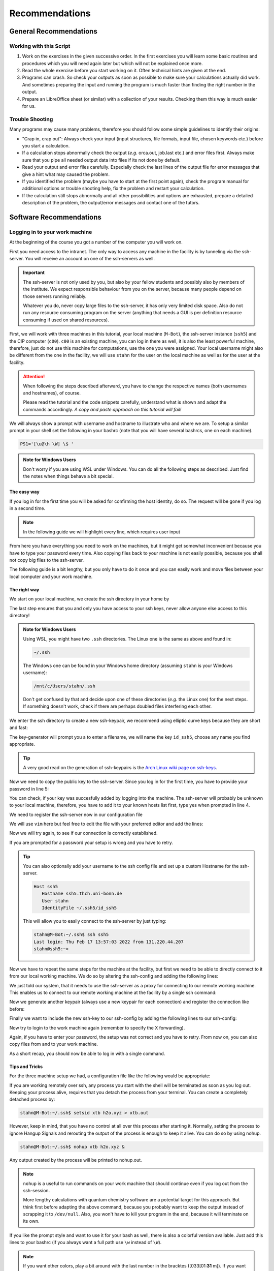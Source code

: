 Recommendations
===============

General Recommendations
-----------------------

Working with this Script
~~~~~~~~~~~~~~~~~~~~~~~~

1. Work on the exercises in the given successive order. In the first exercises you will learn some basic
   routines and procedures which you will need again later but which will not be explained once more.

2. Read the whole exercise before you start working on it. Often technical hints are given at the end.

3. Programs can crash. So check your outputs as soon as possible to make sure your calculations actually did work.
   And sometimes preparing the input and running the program is much faster than finding the right number
   in the output.

4. Prepare an LibreOffice sheet (or similar) with a collection of your results. Checking them this way is much easier for us.

Trouble Shooting
~~~~~~~~~~~~~~~~

Many programs may cause many problems, therefore you should follow some simple guidelines to identify their origins:

- "Crap in, crap out": Always check your input (input structures, file formats, input file, chosen keywords etc.) before you start a calculation.
- If a calculation stops abnormally check the output (*e.g.* orca.out, job.last etc.) and error files first. Always make sure that you pipe all needed output data into files if its not done by default.
- Read your output and error files carefully. Especially check the last lines of the output file for error messages that give a hint what may caused the problem.
- If you identified the problem (maybe you have to start at the first point again), check the program manual for additional options or trouble shooting help, fix the problem and restart your calculation.
- If the calculation still stops abnormally and all other possibilities and options are exhausted, prepare a detailed description of the problem, the output/error messages and contact one of the tutors.


Software Recommendations
------------------------


Logging in to your work machine
~~~~~~~~~~~~~~~~~~~~~~~~~~~~~~~

At the beginning of the course you got a number of the computer you will work on.

First you need access to the intranet. The only way to access any machine in the facility is by tunneling via the ssh-server.
You will receive an account on one of the ssh-servers as well.

.. important::

   The ssh-server is not only used by you, but also by your fellow students and possibly also by members of the institute.
   We expect responsible behaviour from you on the server, because many people depend on those servers running reliably.

   Whatever you do, never copy large files to the ssh-server, it has only very limited disk space.
   Also do not run any resource consuming program on the server (anything that needs a GUI is per definition resource consuming if used on shared resources).

First, we will work with three machines in this tutorial, your local machine (``M-Bot``), the ssh-server instance (``ssh5``) and the CIP computer (``c00``).
``c00`` is an existing machine, you can log in there as well, it is also the least powerful machine, therefore, just do not use this machine for computations, use the one you were assigned.
Your local username might also be different from the one in the facility, we will use ``stahn`` for the user on the local machine as well as for the user at the facility.

.. attention:: 

   When following the steps described afterward, you have to change the respective names (both usernames and hostnames), of course.

   Please read the tutorial and the code snippets carefully, understand what is shown and adapt the commands accordingly.
   *A copy and paste approach on this tutorial will fail!*

We will always show a prompt with username and hostname to illustrate who and where we are.
To setup a similar prompt in your shell set the following in your bashrc (note that you will have several bashrcs, one on each machine).

.. code-block:: bash

   PS1='[\u@\h \W] \$ '

.. admonition:: Note for Windows Users

   Don't worry if you are using WSL under Windows. You can do all the following steps as described.
   Just find the notes when things behave a bit special.

The easy way
^^^^^^^^^^^^

If you log in for the first time you will be asked for confirming the host identity, do so.
The request will be gone if you log in a second time.

.. code-block:: none
   :linenos:
   :emphasize-lines: 4, 6, 10, 12, 19, 22

   stahn@M-Bot:~/.ssh$ ssh -Y stahn@ssh5.thch.uni-bonn.de
   The authenticity of host 'ssh5.thch.uni-bonn.de (131.220.44.130)' can't be established.
   ECDSA key fingerprint is SHA256:eEdQpqyV6oP0Ddra7H2QDI6kC9rX3XQRAlWxX6LfA6U.
   Are you sure you want to continue connecting (yes/no/[fingerprint])? yes
   Warning: Permanently added 'ssh5.thch.uni-bonn.de' (ECDSA) to the list of known hosts.
   Password:
   stahn@ssh5:~> ssh -Y stahn@c00
   The authenticity of host 'c00 (172.17.3.20)' can't be established.
   ECDSA key fingerprint is SHA256:ozq72tQ9gROvzDwv+ZFQ7wc+L/Dmu9Fptbfhf2zfd1M.
   Are you sure you want to continue connecting (yes/no/[fingerprint])? yes
   Warning: Permanently added 'c00,172.17.3.20' (ECDSA) to the list of known hosts.
   Password: 
   Have a lot of fun...
   stahn@c00:~> logout  
   Connection to c00 closed.
   stahn@ssh5:~> logout
   Connection to ssh5.thch.uni-bonn.de closed.
   stahn@M-Bot:~/.ssh$ ssh -Y stahn@ssh5.thch.uni-bonn.de
   Password:
   Last login: Thu Feb 17 16:39:19 2022 from 131.220.44.207
   stahn@ssh5:~> ssh -Y stahn@c00
   Password: 
   Last login: Thu Feb 17 16:39:35 2022 from 131.220.44.130
   Have a lot of fun...
   stahn@c00:~> 


.. note::

   In the following guide we will highlight every line, which requires user input

From here you have everything you need to work on the machines, but it might get somewhat inconvenient because you have to type your password every time.
Also copying files back to your machine is not easily possible, because you shall not copy big files to the ssh-server.

The following guide is a bit lengthy, but you only have to do it once and you can easily work and move files between your local computer and your work machine.


The right way
^^^^^^^^^^^^^

We start on your local machine, we create the ssh directory in your home by

.. code-block:: none
   :linenos:

   stahn@M-Bot:~$ cd ~
   stahn@M-Bot:~$ mkdir .ssh
   stahn@M-Bot:~$ chmod 700 .ssh

The last step ensures that you and only you have access to your ssh keys, never allow anyone else access to this directory!

.. admonition:: Note for Windows Users

   Using WSL, you might have two ``.ssh`` directories. The Linux one is the same as above and found in:
   
   .. code-block:: none

      ~/.ssh

   The Windows one can be found in your Windows home directory (assuming ``stahn`` is your Windows username):

   .. code-block:: none

      /mnt/c/Users/stahn/.ssh

   Don't get confused by that and decide upon one of these directories (*e.g.* the Linux one) for the next steps.
   If something doesn't work, check if there are perhaps doubled files interfering each other.

We enter the ssh directory to create a new ssh-keypair, we recommend using elliptic curve keys because they are short and fast:

.. code-block:: none
   :linenos:
   :emphasize-lines: 3, 4, 5

   stahn@M-Bot:~/.ssh$ ssh-keygen -t ed25519
   Generating public/private ed25519 key pair.
   Enter file in which to save the key (/home/stahn/.ssh/id_ed25519): id_ssh5
   Enter passphrase (empty for no passphrase): 
   Enter same passphrase again: 
   Your identification has been saved in id_ssh5
   Your public key has been saved in id_ssh5.pub
   The key fingerprint is:
   SHA256:bDVv26H9hIx1K21pFRZXF2pqfD8Mw9osb2K5opLeOHU stahn@M-Bot
   The key's randomart image is:
   +--[ED25519 256]--+
   |               o*|
   |              . +|
   |          o  o o |
   |       . ..o+ . .|
   |        S  +o=o o|
   |       o E..=O*++|
   |      o .  o=+=X.|
   |     +o  . +o.+o.|
   |    .ooo. o.+.  .|
   +----[SHA256]-----+



The key-generator will prompt you a to enter a filename, we will name the key
``id_ssh5``, choose any name you find appropriate.

.. tip::

   A very good read on the generation of ssh-keypairs is the `Arch Linux wiki page on ssh-keys <https://wiki.archlinux.org/index.php/SSH_keys#Generating_an_SSH_key_pair>`_.

Now we need to copy the public key to the ssh-server. Since you log in for the first time, you have to provide your password in line 5:

.. code-block:: none
   :linenos:
   :emphasize-lines: 1, 5, 7

   stahn@M-Bot:~/.ssh$ ssh-copy-id -i id_ssh5 stahn@ssh5.thch.uni-bonn.de
   /usr/bin/ssh-copy-id: INFO: Source of key(s) to be installed: "id_ssh5.pub"
   /usr/bin/ssh-copy-id: INFO: attempting to log in with the new key(s), to filter out any that are already installed
   /usr/bin/ssh-copy-id: INFO: 1 key(s) remain to be installed -- if you are prompted now it is to install the new keys
   Password: 

   Number of key(s) added: 1

   Now try logging into the machine, with:   "ssh 'stahn@ssh5.thch.uni-bonn.de'"
   and check to make sure that only the key(s) you wanted were added.




You can check, if your key was succesfully added by logging into the machine. The ssh-server will probably be unknown to your local machine, therefore, you have to add it to your known hosts list first, type yes when prompted in line 4.


.. code-block:: none
   :linenos:
   :emphasize-lines: 1,4,7

   stahn@M-Bot:~/.ssh$ ssh stahn@ssh5.thch.uni-bonn.de
   The authenticity of host 'ssh5.thch.uni-bonn.de (131.220.44.130)' can't be established.
   ECDSA key fingerprint is SHA256:eEdQpqyV6oP0Ddra7H2QDI6kC9rX3XQRAlWxX6LfA6U.
   Are you sure you want to continue connecting (yes/no/[fingerprint])? yes
   Warning: Permanently added 'ssh5.thch.uni-bonn.de' (ECDSA) to the list of known hosts.
   Last login: Thu Feb 17 13:56:18 2022 from 131.220.44.207
   stahn@ssh5:~> 

We need to register the ssh-server now in our configuration file

.. code-block:: none
   :linenos:

   stahn@M-Bot:~/.ssh$ vim config

We will use ``vim`` here but feel free to edit the file with your preferred editor and add the lines:

.. code-block:: none
   :linenos:

   Host ssh5.thch.uni-bonn.de
      IdentityFile ~/.ssh/id_ssh5

Now we will try again, to see if our connection is correctly established.

.. code-block:: none
   :linenos:

   stahn@M-Bot:~/.ssh$ ssh stahn@ssh5.thch.uni-bonn.de
   stahn@M-Bot:~/.ssh$

If you are prompted for a password your setup is wrong and you have to retry.

.. tip::
   
   You can also optionally add your username to the ssh config file and set up a custom Hostname for the ssh-server.

   .. code-block:: none

      Host ssh5
         Hostname ssh5.thch.uni-bonn.de
         User stahn
         IdentityFile ~/.ssh5/id_ssh5

   This will allow you to easily connect to the ssh-server by just typing:

   .. code-block:: none

      stahn@M-Bot:~/.ssh$ ssh ssh5
      Last login: Thu Feb 17 13:57:03 2022 from 131.220.44.207
      stahn@ssh5:~> 


Now we have to repeat the same steps for the machine at the facility, but first we need to be able to directly connect to it from our local working machine.
We do so by altering the ssh-config and adding the following lines:

.. code-block:: none
   :linenos:

   Host c00
      ProxyJump ssh5
      User stahn

We just told our system, that it needs to use the ssh-server as a proxy for connecting to our remote working machine. 
This enables us to connect to our remote working machine at the facility by a single ssh command:

.. code-block:: none
   :linenos:
   :emphasize-lines: 1,4,6,8

   stahn@M-Bot:~/.ssh$ ssh c00
   The authenticity of host 'c00 (<no hostip for proxy command>)' can't be established.
   ECDSA key fingerprint is SHA256:ozq72tQ9gROvzDwv+ZFQ7wc+L/Dmu9Fptbfhf2zfd1M.
   Are you sure you want to continue connecting (yes/no/[fingerprint])? yes
   Warning: Permanently added 'c00' (ECDSA) to the list of known hosts.
   Password: 
   Have a lot of fun...
   stahn@c00:~> 


.. .. admonition:: Note for Windows Users

..    To make this work via WSL, you have to add the address of ``c00`` in the file in ``/etc/hosts``.
..    Changes to this file won't last long as it is overwritten from the Windows hosts file.
..    You can find the file in your Windows directory:

..    .. code-block:: none

..       /mnt/c/Windows/System32/drivers/etc/hosts

..    Open your shell as administrator, then open this file with some text editor and add the following line *e.g.*
..    at the end (replace ``c00`` by your computer):

..    .. code-block:: none

..       127.0.0.1     c00

..    After closing and opening the terminal again, the file ``/etc/hosts`` should now also contain
..    this line and you can open the above mentioned ssh tunnel.

Now we generate another keypair (always use a new keypair for each connection) and register the connection like before:

.. code-block:: none
   :linenos:
   :emphasize-lines: 1, 3, 4, 5, 22, 26, 28

   stahn@M-Bot:~/.ssh$ ssh-keygen -t ed25519
   Generating public/private ed25519 key pair.
   Enter file in which to save the key (/home/stahn/.ssh/id_ed25519): id_c00
   Enter passphrase (empty for no passphrase): 
   Enter same passphrase again: 
   Your identification has been saved in id_c00
   Your public key has been saved in id_c00.pub
   The key fingerprint is:
   SHA256:mUBCFiGUc6kqbb1fspxwQ0k9V0eT8sg59bV80w7jPTM stahn@M-Bot
   The key's randomart image is:
   +--[ED25519 256]--+
   | .oo*+.     ..+. |
   |  oooo .   ...o..|
   |   +  o o .. *..+|
   |  .  . o =  = +++|
   | o .  o S    o =o|
   |o o ..        .Eo|
   |..  ..+ .       +|
   |    .+ *         |
   |     .=          |
   +----[SHA256]-----+
   stahn@M-Bot:~/.ssh$ ssh-copy-id -i id_c00.pub c00
   /usr/bin/ssh-copy-id: INFO: Source of key(s) to be installed: "id_c00.pub"
   /usr/bin/ssh-copy-id: INFO: attempting to log in with the new key(s), to filter out any that are already installed
   /usr/bin/ssh-copy-id: INFO: 1 key(s) remain to be installed -- if you are prompted now it is to install the new keys
   Password: 
      
   Number of key(s) added: 1
      
   Now try logging into the machine, with:   "ssh 'c00'"
   and check to make sure that only the key(s) you wanted were added.




Finally we want to include the new ssh-key to our ssh-config by adding the following lines to our ssh-config:

.. code-block:: none
   :linenos:

   Host c00
      ProxyJump ssh5
      User stahn
      IdentityFile ~/.ssh/id_c00

Now try to login to the work machine again (remember to specify the X forwarding).

.. code-block:: none
   :linenos:

   stahn@M-Bot:~/.ssh$ ssh -Y c00
   Last login: Thu Feb 17 15:00:38 2022 from 131.220.44.130
   Have a lot of fun...
   stahn@c00:~> 


Again, if you have to enter your password, the setup was not correct and you have to retry.
From now on, you can also copy files from and to your work machine.

.. code-block:: none
   :linenos:

   stahn@M-Bot:~/.ssh$ scp Lehre/lect3_htm.doc c00:Documents/.
   stahn@M-Bot:~/.ssh$ scp c00:Lehre/QC2.pdf ~/Lehre/QC2/.

As a short recap, you should now be able to log in with a single command.

.. code-block:: none
   :linenos:

   stahn@M-Bot:~/.ssh$ ssh c00
   Last login: Thu Feb 17 15:08:55 2022 from 131.220.44.130
   Have a lot of fun...
   stahn@c00:~> 


Tips and Tricks
^^^^^^^^^^^^^^^

For the three machine setup we had, a configuration file like the following would be appropriate:

.. code-block:: none
   :linenos:

   Host c00
     User stahn
     IdentityFile ~/.ssh/id_c00
     ProxyJump ssh5                                                           

   Host ssh5                                                                   
     Hostname ssh5.thch.uni-bonn.de                                           
     User stahn                                                               
     IdentityFile ~/.ssh/id_ssh5

If you are working remotely over ssh, any process you start with the shell will be terminated as soon as you log out.
Keeping your process alive, requires that you detach the process from your terminal.
You can create a completely detached process by:

.. code-block:: none

   stahn@M-Bot:~/.ssh$ setsid xtb h2o.xyz > xtb.out

However, keep in mind, that you have no control at all over this process after starting it. Normally, setting the process to ignore Hangup Signals and rerouting the output of the process is enough to keep it alive.
You can do so by using nohup.

.. code-block:: none

   stahn@M-Bot:~/.ssh$ nohup xtb h2o.xyz &

Any output created by the process will be printed to nohup.out.

.. note::

   ``nohup`` is a useful to run commands on your work machine that should continue even if you log out from the ssh-session.

   More lengthy calculations with quantum chemistry software are a potential target for this approach.
   But think first before adapting the above command, because you probably want to keep the output instead of scrapping it to ``/dev/null``.
   Also, you won't have to kill your program in the end, because it will terminate on its own.


If you like the prompt style and want to use it for your bash as well, there is also a colorful version available.
Just add this lines to your bashrc (if you always want a full path use ``\w`` instead of ``\W``).

.. code-block:: bash
   :linenos:

   if ${use_color} ; then
     if [[ ${EUID} == 0 ]] ; then
       # show a red prompt if we are root
       PS1='\[\033[01;31m\][\h\[\033[01;36m\] \W\[\033[01;31m\]] \$\[\033[00m\] '
     else
       PS1='\[\033[01;32m\][\u@\h \W] \$\[\033[01;37m\] '
     fi
   else
     if [[ ${EUID} == 0 ]] ; then
       # show root@ when we don't have colors
       PS1='[\u@\h \W] \$ '
     else
       PS1='[\u@\h \W] \$ '
     fi
   fi

.. note:: 

   If you want other colors, play a bit around with the last number in the bracktes (\[\033[01:**31** m\]). If you want your username in different color than your path you can also specify this. Play a bit around with it. 

X-Server or How to make your graphical connection work (optional)
~~~~~~~~~~~~~~~~~~~~~~~~~~~~~~~~~~~~~~~~~~~~~~~~~~~~~~~~~~~~~~~~~
Sometimes it is easier to directly have a look at structures or plots, instead of copying everything to your local computer. Therefore, we recommend an application that enables you to open graphical interfaces on the CIP Pool computers in the Mulliken Center and see the opened windows on your home computer. For everyone, who is interested, just google "X-Server connection windows linux" or some similar combination and try to install this on your own.
For all others: Install `Xming <https://xming.en.softonic.com/>`_, a free Windows stand-alone program, and follow the setup there. Afterwards, always ensure that ``Xming`` is running, when you open a shell and try to open some visualization software. For that, you only have to start ``Xming`` (press the Windows button, type ``Xming`` and press enter), then the ``Xming`` symbol will appear at your taskbar. Now you can login as described above (remember to have ``Xming`` running). 

.. _Software for visualization of molecules:

Software for Visualization of Molecules
~~~~~~~~~~~~~~~~~~~~~~~~~~~~~~~~~~~~~~~
A quantum chemical calculation always needs a structure as input (and will often result in a modified structure as output), so you need some kind of visualization program to create the desired molecule or to look at it. We recommend the use of the program `Avogadro <https://avogadro.cc/>`_ to generate and manipulate molecules.
Next, you will need the program `molden <https://ftp.science.ru.nl/Molden/bin/Windows/molden_native_windows_full.rar>`_ for some exercises (we recommend the version ``gmolden``). You can open an input file (*e.g.* ``molden.input`` or a ``*.xyz`` file) by typing:

.. code-block:: none

   gmolden <input>

For Windows users that have unpacked the above linked .rar file, we recommend opening the input file (``molden.input`` or ``*.xyz``) by right-clicking on it and selecting "Open with", then choose the unpacked ``gmolden.exe`` file in the ``molden64\bin`` folder.
You can also use ``gmolden`` for generation and manipulation of molecular structures, but we recommend the use of ``Avogadro``.
Of course you can also use any other visualization software you know. Please remember that for some exercises it is important to keep the atom count during the manipulation of the molecule geometry, which some of the more common programs do not do (``Avogadro`` keeps it).

.. note:: During testing ``gmolden`` with Windows 10, we encountered problems if the path contains blanks or umlauts (*e.g.* C:\Program Files\molden). If you cannot open ``gmolden`` on your windows computer, copy the *molden folder* to you desktop and try again.

.. _Plotting:

Plotting
~~~~~~~~
For some exercises you have to create proper plots. In our group we usually use ``gnuplot`` for this, a powerful program if you can handle it. ``gnuplot`` scripts for any plotting problem you can imagine (and much more) are easy to find on the Internet. In general, you tell the program via a small script in which format you want your final picture, you name your axis and then plot directly from an external file. In the following, you will find a small script called ``plot.gp`` to plot your data points as a line with ``gnuplot``.

.. code-block:: none
   :linenos:

   set terminal pdf color font 'Times-Roman, 30'    # Produce files in pdf format as output, you can also choose jpeg, eps, or whatever you like
   set output 'NAME.pdf'                            # your final file is named "NAME.pdf"
   set encoding iso_8859_1                          # Sometimes needed for e.g. the "angstrom" symbol

   set key font "Times-Roman, 20"                   # Sets a legend for your plot.

   set xlabel "X-AXIS" font",20"                    # Sets name for the X-axis (don't forget the unit!)
   set xtics nomirror                               # Tells gnuplot, that the scale is only shown on one side
   set xtics font 'Times-Roman, 20'                 # Sets font for the x-scale
   set xzeroaxis                                    # Draws a line at y=0
   set ylabel "Y-AXIS" font",20"                    # Same as for the X-axis, just for the y-axis
   set ytics nomirror
   set ytics font 'Times-Roman, 20'

   plot \                                           # Finally the plot command. The "\" tells gnuplot to also plot the next line. Remove the out-commented description before plotting, as it can cause errors.
   'file.txt' u 1:2 w l lw 2, \                     # "file.txt" is the File which will be plotted. "u 1:2" means literally "use column 1 and 2", "w l" = with lines ("w lp" = with line points, prints a line with points at the respective data points), "lw 2" = linewidth 2. You can do many more things here, these are just some exemplary points. Remove this comment before plotting.

Copy this file in your working directory, if you want to plot something with ``gnuplot``. For actually plotting your data, change at least ``file.txt`` to however your file with the data points is called, and then type:

.. code-block:: none

   gnuplot plot.gp

Now you can find your graphic ``NAME.pdf`` in the directory, where you executed your plot script. To look at it, you can either copy the file to your local computer (and use whatever pdf reader you use to open it), or you can open it with e.g. *Okular* (preinstalled on the MCTC computers) by typing:

.. code-block:: none

   okular NAME.pdf

Remember that you need a graphical connection for the latter. If you now want to change something in your plot, you just have to modify the script ``plot.gp`` and plot it again as described above.

Instead of ``gnuplot``, you can also use any other plotting program (Microsoft's *Excel*, LibreOffice's *Calculator*, *SciDavis*, you name it).  In the end, it is only important that the plots follow some simple rules:

1. Axes are labeled with the correct expression and unit (e.g. **time / h**).

2. Axes are divided with markings/tics and numbers.

3. All lines in a plot should look different. Different colors are one possibility, which breaks down by printing the protocols in black and white. You can, of course, use colors, but if you are plotting more than one line, you must also make sure that each line is distinguishable without color (e.g. by using different markers).

4. Remember: the first thing you usually look at in publications are pictures. Writing protocols prepares you for writing scientific papers, so it is also important to learn how to create nice figures. Every letter (title, axes, etc.) and also the lines should be printed in a size that we can see them at a glance without a magnifier. Avoid similar colors and markings if possible. Name your curves with meaningful expressions.


All figures in your final report must have captions that adequately describe the illustration. Captions should describe the contents of a figure in as few words as possible.

.. hint::

   If you do not immediately understand your own plot after two days, it is probably bad. Rethink.

Summary
~~~~~~~

Check the ``.bashrc`` of your local Linux distribution and add ``export DISPLAY=localhost:0.0``, if you want to use a graphical interface to the MCTC computers.

.. csv-table:: Program,local / MCTC,Links (if local installation needed),optional?
   :header: "Program", "local / MCTC", "Links (if local installation needed)", "optional?"
   :widths: 15, 15, 50, 15

   Xming, local, `<https://xming.en.softonic.com>`_, yes
   avogadro, local / MCTC, `<https://avogadro.cc/>`_, no
   molden, local / MCTC, `<https://ftp.science.ru.nl/Molden/bin/Windows/molden_native_windows_full.rar>`_, no
   gnuplot, MCTC, [-], yes
